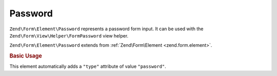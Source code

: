 .. _zend.form.element.password:

Password
^^^^^^^^

``Zend\Form\Element\Password`` represents a password form input.
It can be used with the ``Zend\Form\View\Helper\FormPassword`` view helper.

``Zend\Form\Element\Password`` extends from :ref:`Zend\Form\Element <zend.form.element>`.

.. _zend.form.element.password.usage:

.. rubric:: Basic Usage

This element automatically adds a ``"type"`` attribute of value ``"password"``.

.. code-block:: php
   :linenos:

   use Zend\Form\Element;
   use Zend\Form\Form;

   $password = new Element\Password('my-password');
   $password->setLabel('Enter your password');

   $form = new Form('my-form');
   $form->add($password);
